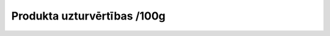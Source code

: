 .. 7917 ================================Produkta uzturvērtības /100g================================  